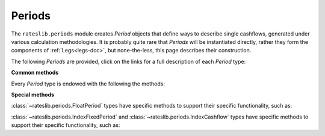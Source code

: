 .. _periods-doc:

.. ipython:: python
   :suppress:

   from rateslib.periods import *
   from rateslib.curves import *
   from datetime import datetime as dt

***********
Periods
***********

The ``rateslib.periods`` module creates *Period* objects that define ways to
describe single cashflows,
generated under various calculation methodologies. It is probably quite rare that
*Periods* will be instantiated directly, rather they form the components of
:ref:`Legs<legs-doc>`, but none-the-less, this page describes their construction.

The following *Periods* are provided, click on the links for a full description
of each *Period* type:

.. automod-diagram:: rateslib.periods
   :private-bases:
   :parts: 1

.. autosummary::
   rateslib.periods.BasePeriod
   rateslib.periods.FixedPeriod
   rateslib.periods.FloatPeriod
   rateslib.periods.Cashflow
   rateslib.periods.IndexFixedPeriod
   rateslib.periods.IndexCashflow

**Common methods**

Every *Period* type is endowed with the following the methods:

.. autosummary::
   rateslib.periods.BasePeriod.npv
   rateslib.periods.BasePeriod.analytic_delta
   rateslib.periods.BasePeriod.cashflows

**Special methods**

:class:`~rateslib.periods.FloatPeriod` types have specific methods to support
their specific functionality, such as:

.. autosummary::
   rateslib.periods.FloatPeriod.rate
   rateslib.periods.FloatPeriod.fixings_table

:class:`~rateslib.periods.IndexFixedPeriod` and
:class:`~rateslib.periods.IndexCashflow` types have specific methods to support
their specific functionality, such as:

.. autosummary::
   rateslib.periods.IndexMixin.index_ratio

.. .. autoclass:: rateslib.periods.BasePeriod
      :members:
   .. autoclass:: rateslib.periods.FixedPeriod
   .. autoclass:: rateslib.periods.FloatPeriod
      :members: rate, fixings_table
   .. autoclass:: rateslib.periods.Cashflow